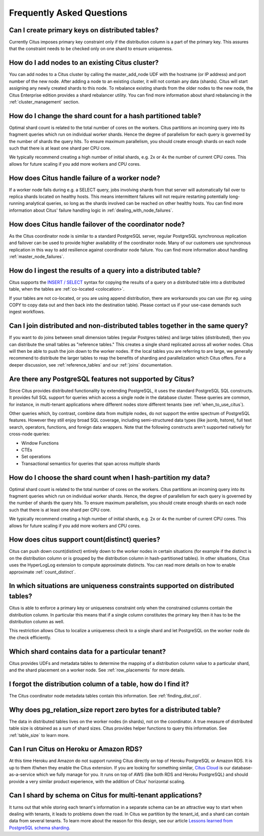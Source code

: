 Frequently Asked Questions
##########################


Can I create primary keys on distributed tables?
------------------------------------------------

Currently Citus imposes primary key constraint only if the distribution column is a part of the primary key. This assures that the constraint needs to be checked only on one shard to ensure uniqueness.

How do I add nodes to an existing Citus cluster?
------------------------------------------------

You can add nodes to a Citus cluster by calling the master_add_node UDF with the hostname (or IP address) and port number of the new node. After adding a node to an existing cluster, it will not contain any data (shards). Citus will start assigning any newly created shards to this node. To rebalance existing shards from the older nodes to the new node, the Citus Enterprise edition provides a shard rebalancer utility. You can find more information about shard rebalancing in the :ref:`cluster_management` section.

How do I change the shard count for a hash partitioned table?
-------------------------------------------------------------

Optimal shard count is related to the total number of cores on the workers. Citus partitions an incoming query into its fragment queries which run on individual worker shards. Hence the degree of parallelism for each query is governed by the number of shards the query hits. To ensure maximum parallelism, you should create enough shards on each node such that there is at least one shard per CPU core.

We typically recommend creating a high number of initial shards, e.g. 2x or 4x the number of current CPU cores. This allows for future scaling if you add more workers and CPU cores.

How does Citus handle failure of a worker node?
-----------------------------------------------

If a worker node fails during e.g. a SELECT query, jobs involving shards from that server will automatically fail over to replica shards located on healthy hosts. This means intermittent failures will not require restarting potentially long-running analytical queries, so long as the shards involved can be reached on other healthy hosts.
You can find more information about Citus' failure handling logic in :ref:`dealing_with_node_failures`.

How does Citus handle failover of the coordinator node?
-------------------------------------------------------

As the Citus coordinator node is similar to a standard PostgreSQL server, regular PostgreSQL synchronous replication and failover can be used to provide higher availability of the coordinator node. Many of our customers use synchronous replication in this way to add resilience against coordinator node failure. You can find more information about handling :ref:`master_node_failures`.

How do I ingest the results of a query into a distributed table?
----------------------------------------------------------------

Citus supports the `INSERT / SELECT <https://www.postgresql.org/docs/9.6/static/sql-insert.html>`_ syntax for copying the results of a query on a distributed table into a distributed table, when the tables are :ref:`co-located <colocation>`.

If your tables are not co-located, or you are using append distribution, there
are workarounds you can use (for eg. using COPY to copy data out and then back
into the destination table). Please contact us if your use-case demands such
ingest workflows.

Can I join distributed and non-distributed tables together in the same query?
-----------------------------------------------------------------------------

If you want to do joins between small dimension tables (regular Postgres tables) and large tables (distributed), then you can distribute the small tables as "reference tables." This creates a single shard replicated across all worker nodes. Citus will then be able to push the join down to the worker nodes. If the local tables you are referring to are large, we generally recommend to distribute the larger tables to reap the benefits of sharding and parallelization which Citus offers. For a deeper discussion, see :ref:`reference_tables` and our :ref:`joins` documentation.

Are there any PostgreSQL features not supported by Citus?
---------------------------------------------------------

Since Citus provides distributed functionality by extending PostgreSQL, it uses the standard PostgreSQL SQL constructs. It provides full SQL support for queries which access a single node in the database cluster. These queries are common, for instance, in multi-tenant applications where different nodes store different tenants (see :ref:`when_to_use_citus`).

Other queries which, by contrast, combine data from multiple nodes, do not support the entire spectrum of PostgreSQL features. However they still enjoy broad SQL coverage, including semi-structured data types (like jsonb, hstore), full text search, operators, functions, and foreign data wrappers. Note that the following constructs aren't supported natively for cross-node queries:

* Window Functions
* CTEs
* Set operations
* Transactional semantics for queries that span across multiple shards

How do I choose the shard count when I hash-partition my data?
--------------------------------------------------------------
.. _faq_choose_shard_count:

Optimal shard count is related to the total number of cores on the workers. Citus partitions an incoming query into its fragment queries which run on individual worker shards. Hence, the degree of parallelism for each query is governed by the number of shards the query hits. To ensure maximum parallelism, you should create enough shards on each node such that there is at least one shard per CPU core.

We typically recommend creating a high number of initial shards, e.g. 2x or 4x the number of current CPU cores. This allows for future scaling if you add more workers and CPU cores.

How does citus support count(distinct) queries?
-----------------------------------------------

Citus can push down count(distinct) entirely down to the worker nodes in certain situations (for example if the distinct is on the distribution column or is grouped by the distribution column in hash-partitioned tables). In other situations, Citus uses the HyperLogLog extension to compute approximate distincts. You can read more details on how to enable approximate :ref:`count_distinct`.

In which situations are uniqueness constraints supported on distributed tables?
-------------------------------------------------------------------------------

Citus is able to enforce a primary key or uniqueness constraint only when the constrained columns contain the distribution column. In particular this means that if a single column constitutes the primary key then it has to be the distribution column as well.

This restriction allows Citus to localize a uniqueness check to a single shard and let PostgreSQL on the worker node do the check efficiently.

Which shard contains data for a particular tenant?
--------------------------------------------------

Citus provides UDFs and metadata tables to determine the mapping of a distribution column value to a particular shard, and the shard placement on a worker node. See :ref:`row_placements` for more details.

I forgot the distribution column of a table, how do I find it?
--------------------------------------------------------------

The Citus coordinator node metadata tables contain this information. See :ref:`finding_dist_col`.

Why does pg_relation_size report zero bytes for a distributed table?
--------------------------------------------------------------------

The data in distributed tables lives on the worker nodes (in shards), not on the coordinator. A true measure of distributed table size is obtained as a sum of shard sizes. Citus provides helper functions to query this information. See :ref:`table_size` to learn more.

Can I run Citus on Heroku or Amazon RDS?
----------------------------------------

At this time Heroku and Amazon do not support running Citus directly on top of Heroku PostgreSQL or Amazon RDS. It is up to them if/when they enable the Citus extension. If you are looking for something similar, `Citus Cloud <https://www.citusdata.com/product/cloud>`_ is our database-as-a-service which we fully manage for you. It runs on top of AWS (like both RDS and Heroku PostgreSQL) and should provide a very similar product experience, with the addition of Citus' horizontal scaling.

Can I shard by schema on Citus for multi-tenant applications?
-------------------------------------------------------------

It turns out that while storing each tenant's information in a separate schema can be an attractive way to start when dealing with tenants, it leads to problems down the road. In Citus we partition by the tenant_id, and a shard can contain data from several tenants. To learn more about the reason for this design, see our article `Lessons learned from PostgreSQL schema sharding <https://www.citusdata.com/blog/2016/12/18/schema-sharding-lessons/>`_.
